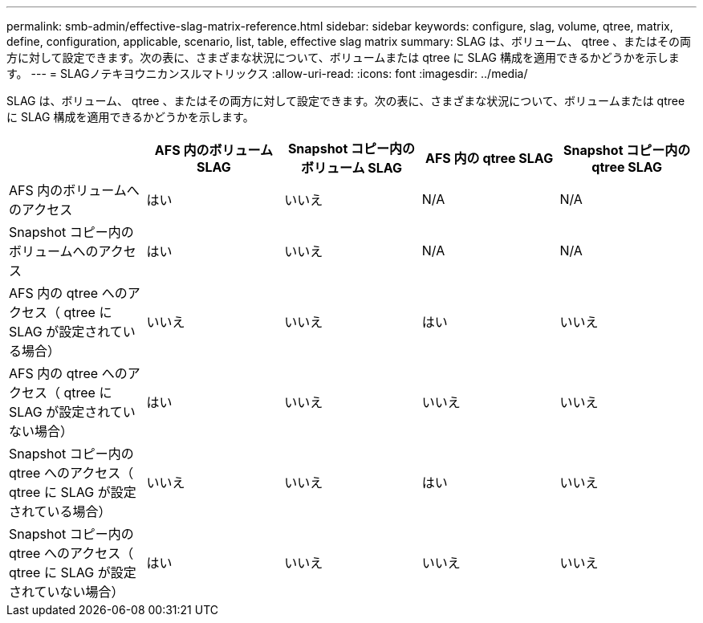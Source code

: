 ---
permalink: smb-admin/effective-slag-matrix-reference.html 
sidebar: sidebar 
keywords: configure, slag, volume, qtree, matrix, define, configuration, applicable, scenario, list, table, effective slag matrix 
summary: SLAG は、ボリューム、 qtree 、またはその両方に対して設定できます。次の表に、さまざまな状況について、ボリュームまたは qtree に SLAG 構成を適用できるかどうかを示します。 
---
= SLAGノテキヨウニカンスルマトリックス
:allow-uri-read: 
:icons: font
:imagesdir: ../media/


[role="lead"]
SLAG は、ボリューム、 qtree 、またはその両方に対して設定できます。次の表に、さまざまな状況について、ボリュームまたは qtree に SLAG 構成を適用できるかどうかを示します。

|===
|  | AFS 内のボリューム SLAG | Snapshot コピー内のボリューム SLAG | AFS 内の qtree SLAG | Snapshot コピー内の qtree SLAG 


 a| 
AFS 内のボリュームへのアクセス
 a| 
はい
 a| 
いいえ
 a| 
N/A
 a| 
N/A



 a| 
Snapshot コピー内のボリュームへのアクセス
 a| 
はい
 a| 
いいえ
 a| 
N/A
 a| 
N/A



 a| 
AFS 内の qtree へのアクセス（ qtree に SLAG が設定されている場合）
 a| 
いいえ
 a| 
いいえ
 a| 
はい
 a| 
いいえ



 a| 
AFS 内の qtree へのアクセス（ qtree に SLAG が設定されていない場合）
 a| 
はい
 a| 
いいえ
 a| 
いいえ
 a| 
いいえ



 a| 
Snapshot コピー内の qtree へのアクセス（ qtree に SLAG が設定されている場合）
 a| 
いいえ
 a| 
いいえ
 a| 
はい
 a| 
いいえ



 a| 
Snapshot コピー内の qtree へのアクセス（ qtree に SLAG が設定されていない場合）
 a| 
はい
 a| 
いいえ
 a| 
いいえ
 a| 
いいえ

|===